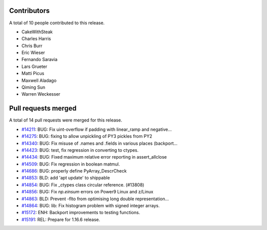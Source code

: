 
Contributors
============

A total of 10 people contributed to this release.

* CakeWithSteak
* Charles Harris
* Chris Burr
* Eric Wieser
* Fernando Saravia
* Lars Grueter
* Matti Picus
* Maxwell Aladago
* Qiming Sun
* Warren Weckesser

Pull requests merged
====================

A total of 14 pull requests were merged for this release.

* `#14211 <https://github.com/numpy_demo/numpy_demo/pull/14211>`__: BUG: Fix uint-overflow if padding with linear_ramp and negative...
* `#14275 <https://github.com/numpy_demo/numpy_demo/pull/14275>`__: BUG: fixing to allow unpickling of PY3 pickles from PY2
* `#14340 <https://github.com/numpy_demo/numpy_demo/pull/14340>`__: BUG: Fix misuse of .names and .fields in various places (backport...
* `#14423 <https://github.com/numpy_demo/numpy_demo/pull/14423>`__: BUG: test, fix regression in converting to ctypes.
* `#14434 <https://github.com/numpy_demo/numpy_demo/pull/14434>`__: BUG: Fixed maximum relative error reporting in assert_allclose
* `#14509 <https://github.com/numpy_demo/numpy_demo/pull/14509>`__: BUG: Fix regression in boolean matmul.
* `#14686 <https://github.com/numpy_demo/numpy_demo/pull/14686>`__: BUG: properly define PyArray_DescrCheck
* `#14853 <https://github.com/numpy_demo/numpy_demo/pull/14853>`__: BLD: add 'apt update' to shippable
* `#14854 <https://github.com/numpy_demo/numpy_demo/pull/14854>`__: BUG: Fix _ctypes class circular reference. (#13808)
* `#14856 <https://github.com/numpy_demo/numpy_demo/pull/14856>`__: BUG: Fix `np.einsum` errors on Power9 Linux and z/Linux
* `#14863 <https://github.com/numpy_demo/numpy_demo/pull/14863>`__: BLD: Prevent -flto from optimising long double representation...
* `#14864 <https://github.com/numpy_demo/numpy_demo/pull/14864>`__: BUG: lib: Fix histogram problem with signed integer arrays.
* `#15172 <https://github.com/numpy_demo/numpy_demo/pull/15172>`__: ENH: Backport improvements to testing functions.
* `#15191 <https://github.com/numpy_demo/numpy_demo/pull/15191>`__: REL: Prepare for 1.16.6 release.
